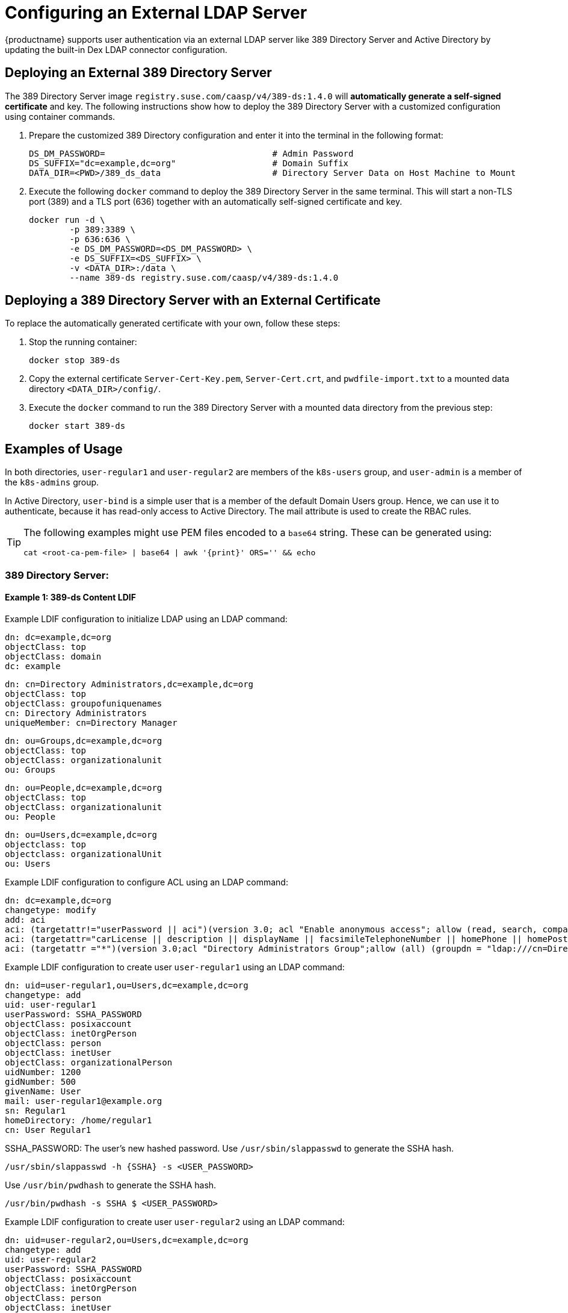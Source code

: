 = Configuring an External LDAP Server

{productname} supports user authentication via an external LDAP server like 389
Directory Server and Active Directory by updating the built-in Dex LDAP connector configuration.

== Deploying an External 389 Directory Server

The 389 Directory Server image `registry.suse.com/caasp/v4/389-ds:1.4.0`
will *automatically generate a self-signed certificate* and key.
The following instructions show how to deploy the 389 Directory Server
with a customized configuration using container commands.

. Prepare the customized 389 Directory configuration and enter it
into the terminal in the following format:
+
----
DS_DM_PASSWORD=                                 # Admin Password
DS_SUFFIX="dc=example,dc=org"                   # Domain Suffix
DATA_DIR=<PWD>/389_ds_data                      # Directory Server Data on Host Machine to Mount
----

. Execute the following `docker` command to deploy the 389 Directory Server in the same terminal.
This will start a non-TLS port (389) and a TLS port (636) together with an
automatically self-signed certificate and key.
+
----
docker run -d \
	-p 389:3389 \
	-p 636:636 \
	-e DS_DM_PASSWORD=<DS_DM_PASSWORD> \
	-e DS_SUFFIX=<DS_SUFFIX> \
	-v <DATA_DIR>:/data \
	--name 389-ds registry.suse.com/caasp/v4/389-ds:1.4.0
----

== Deploying a 389 Directory Server with an External Certificate

To replace the automatically generated certificate with your own, follow these steps:

. Stop the running container:
+
----
docker stop 389-ds
----

. Copy the external certificate `Server-Cert-Key.pem`, `Server-Cert.crt`, and `pwdfile-import.txt` to a mounted data directory `<DATA_DIR>/config/`.

. Execute the `docker` command to run the 389 Directory Server with a mounted data
directory from the previous step:
+
----
docker start 389-ds
----

== Examples of Usage

In both directories, `user-regular1` and `user-regular2` are members of the `k8s-users` group,
and `user-admin` is a member of the `k8s-admins` group.

In Active Directory, `user-bind` is a simple user that is a member of the default Domain Users group.
Hence, we can use it to authenticate, because it has read-only access to Active Directory.
The mail attribute is used to create the RBAC rules.

[TIP]
====
The following examples might use PEM files encoded to a `base64` string.
These can be generated using:

[source,bash]
----
cat <root-ca-pem-file> | base64 | awk '{print}' ORS='' && echo
----

====

=== 389 Directory Server:

==== Example 1: 389-ds Content LDIF

Example LDIF configuration to initialize LDAP using an LDAP command:

====

  dn: dc=example,dc=org
  objectClass: top
  objectClass: domain
  dc: example

  dn: cn=Directory Administrators,dc=example,dc=org
  objectClass: top
  objectClass: groupofuniquenames
  cn: Directory Administrators
  uniqueMember: cn=Directory Manager

  dn: ou=Groups,dc=example,dc=org
  objectClass: top
  objectClass: organizationalunit
  ou: Groups

  dn: ou=People,dc=example,dc=org
  objectClass: top
  objectClass: organizationalunit
  ou: People

  dn: ou=Users,dc=example,dc=org
  objectclass: top
  objectclass: organizationalUnit
  ou: Users
====

Example LDIF configuration to configure ACL using an LDAP command:

====
  dn: dc=example,dc=org
  changetype: modify
  add: aci
  aci: (targetattr!="userPassword || aci")(version 3.0; acl "Enable anonymous access"; allow (read, search, compare) userdn="ldap:///anyone";)
  aci: (targetattr="carLicense || description || displayName || facsimileTelephoneNumber || homePhone || homePostalAddress || initials || jpegPhoto || labeledURI || mail || mobile || pager || photo || postOfficeBox || postalAddress || postalCode || preferredDeliveryMethod || preferredLanguage || registeredAddress || roomNumber || secretary || seeAlso || st || street || telephoneNumber || telexNumber || title || userCertificate || userPassword || userSMIMECertificate || x500UniqueIdentifier")(version 3.0; acl "Enable self write for common attributes"; allow (write) userdn="ldap:///self";)
  aci: (targetattr ="*")(version 3.0;acl "Directory Administrators Group";allow (all) (groupdn = "ldap:///cn=Directory Administrators, dc=example,dc=org");)
====

Example LDIF configuration to create user `user-regular1` using an LDAP command:
====

  dn: uid=user-regular1,ou=Users,dc=example,dc=org
  changetype: add
  uid: user-regular1
  userPassword: SSHA_PASSWORD
  objectClass: posixaccount
  objectClass: inetOrgPerson
  objectClass: person
  objectClass: inetUser
  objectClass: organizationalPerson
  uidNumber: 1200
  gidNumber: 500
  givenName: User
  mail: user-regular1@example.org
  sn: Regular1
  homeDirectory: /home/regular1
  cn: User Regular1
====
SSHA_PASSWORD: The user's new hashed password. 
Use `/usr/sbin/slappasswd` to generate the SSHA hash.
----
/usr/sbin/slappasswd -h {SSHA} -s <USER_PASSWORD>
----
Use `/usr/bin/pwdhash` to generate the SSHA hash.
----
/usr/bin/pwdhash -s SSHA $ <USER_PASSWORD>
----
Example LDIF configuration to create user `user-regular2` using an LDAP command:
====

  dn: uid=user-regular2,ou=Users,dc=example,dc=org
  changetype: add
  uid: user-regular2
  userPassword: SSHA_PASSWORD
  objectClass: posixaccount
  objectClass: inetOrgPerson
  objectClass: person
  objectClass: inetUser
  objectClass: organizationalPerson
  uidNumber: 1300
  gidNumber: 500
  givenName: User
  mail: user-regular2@example.org
  sn: Regular1
  homeDirectory: /home/regular2
  cn: User Regular2
====
SSHA_PASSWORD: The user's new hashed password. 
Use `/usr/sbin/slappasswd` to generate the SSHA hash.
----
/usr/sbin/slappasswd -h {SSHA} -s <USER_PASSWORD>
----
Use `/usr/bin/pwdhash` to generate the SSHA hash.
----
/usr/bin/pwdhash -s SSHA $ <USER_PASSWORD>
----
Example LDIF configuration to create user `user-admin` using an LDAP command:
====

  dn: uid=user-admin,ou=Users,dc=example,dc=org
  changetype: add
  uid: user-admin
  userPassword: SSHA_PASSWORD
  objectClass: posixaccount
  objectClass: inetOrgPerson
  objectClass: person
  objectClass: inetUser
  objectClass: organizationalPerson
  uidNumber: 1000
  gidNumber: 100
  givenName: User
  mail: user-admin@example.org
  sn: Admin
  homeDirectory: /home/admin
  cn: User Admin
====
SSHA_PASSWORD: The user's new hashed password. 
Use `/usr/sbin/slappasswd` to generate the SSHA hash.
----
/usr/sbin/slappasswd -h {SSHA} -s <USER_PASSWORD>
----
Use `/usr/bin/pwdhash` to generate the SSHA hash.
----
/usr/bin/pwdhash -s SSHA $ <USER_PASSWORD>
----
Example LDIF configuration to create group `k8s-users` using an LDAP command:
====

  dn: cn=k8s-users,ou=Groups,dc=example,dc=org
  changetype: add
  gidNumber: 500
  objectClass: posixGroup
  cn: k8s-users
  memberUid: user-regular1
  memberUid: user-regular2
====

Example LDIF configuration to create group `k8s-admins` using an LDAP command:
====

  dn: cn=k8s-admins,ou=Groups,dc=example,dc=org
  changetype: add
  gidNumber: 100
  objectClass: posixGroup
  cn: k8s-admins
  memberUid: user-admin
====

==== Example 2: Dex LDAP TLS Connector Configuration (`addons/dex/dex.yaml`)
Dex connector template configured to use 389-DS:
----
connectors:
- type: ldap
  # Required field for connector id.
  id: 389ds
  # Required field for connector name.
  name: 389ds
  config:
    # Host and optional port of the LDAP server in the form "host:port".
    # If the port is not supplied, it will be guessed based on "insecureNoSSL",
    # and "startTLS" flags. 389 for insecure or StartTLS connections, 636
    # otherwise.
    host: ldap.example.org:636

    # The following field is required if the LDAP host is not using TLS (port 389).
    # Because this option inherently leaks passwords to anyone on the same network
    # as dex, THIS OPTION MAY BE REMOVED WITHOUT WARNING IN A FUTURE RELEASE.
    #
    # insecureNoSSL: true

    # If a custom certificate isn't provide, this option can be used to turn on
    # TLS certificate checks. As noted, it is insecure and shouldn't be used outside
    # of explorative phases.
    #
    insecureSkipVerify: true

    # When connecting to the server, connect using the ldap:// protocol then issue
    # a StartTLS command. If unspecified, connections will use the ldaps:// protocol
    #
    # startTLS: true

    # Path to a trusted root certificate file. Default: use the host's root CA.
    # rootCA: /etc/dex/pki/ca.crt

    # A raw certificate file can also be provided inline.
    rootCAData: <base64 encoded PEM file>

    # The DN and password for an application service account. The connector uses
    # these credentials to search for users and groups. Not required if the LDAP
    # server provides access for anonymous auth.
    # Please note that if the bind password contains a `$`, it has to be saved in an
    # environment variable which should be given as the value to `bindPW`.
<<<<<<< HEAD
    bindDN: cn=user-admin,ou=Users,dc=example,dc=org
    bindPW: <BIND_DN_PASSWORD>
=======
    bindDN: cn=Directory Manager
    bindPW: <Password of Bind DN>
>>>>>>> Make changes to conform updated entrypoint and fix #496, #497, #499, #500

    # The attribute to display in the provided password prompt. If unset, will
    # display "Username"
    usernamePrompt: Email Address

    # User search maps a username and password entered by a user to a LDAP entry.
    userSearch:
      # BaseDN to start the search from. It will translate to the query
      # "(&(objectClass=person)(mail=<USERNAME>))".
      baseDN: ou=Users,dc=example,dc=org
      # Optional filter to apply when searching the directory.
      filter: "(objectClass=person)"

      # username attribute used for comparing user entries. This will be translated
      # and combined with the other filter as "(<attr>=<USERNAME>)".
      username: mail
      # The following three fields are direct mappings of attributes on the user entry.
      # String representation of the user.
      idAttr: dn
      # Required. Attribute to map to Email.
      emailAttr: mail
      # Maps to display name of users. No default value.
      nameAttr: cn

      # Group search queries for groups given a user entry.
      groupSearch:
      # BaseDN to start the search from. It will translate to the query
      # "(&(objectClass=group)(member=<USER_UID>))".
      baseDN: ou=Groups,dc=example,dc=org
      # Optional filter to apply when searching the directory.
      filter: "(objectClass=groupOfNames)"

      # Following two fields are used to match a user to a group. It adds an additional
      # requirement to the filter that an attribute in the group must match the user's
      # attribute value.
      userAttr: dn
      groupAttr: memberUid

      # Represents group name.
      nameAttr: cn
----

Then, refer to <<_sec.admin.security.rbac.update>> to apply the dex.yaml and <<_sec.admin.security.rbac.apply>> to access through Web or CLI.

=== Active Directory

==== Example 1: Active Directory Content LDIF

Example LDIF configuration to create user `user-regular1` using an LDAP command:
====

  dn: cn=user-regular1,ou=Users,dc=example,dc=org
  objectClass: top
  objectClass: person
  objectClass: organizationalPerson
  objectClass: user
  cn: user-regular1
  sn: Regular1
  givenName: User
  distinguishedName: cn=user-regular1,ou=Users,dc=example,dc=org
  displayName: User Regular1
  memberOf: cn=Domain Users,ou=Users,dc=example,dc=org
  memberOf: cn=k8s-users,ou=Groups,dc=example,dc=org
  name: user-regular1
  sAMAccountName: user-regular1
  objectCategory: cn=Person,cn=Schema,cn=Configuration,dc=example,dc=org
  mail: user-regular1@example.org
====

Example LDIF configuration to create user `user-regular2` using an LDAP command:
====

  dn: cn=user-regular2,ou=Users,dc=example,dc=org
  objectClass: top
  objectClass: person
  objectClass: organizationalPerson
  objectClass: user
  cn: user-regular2
  sn: Regular2
  givenName: User
  distinguishedName: cn=user-regular2,ou=Users,dc=example,dc=org
  displayName: User Regular2
  memberOf: cn=Domain Users,ou=Users,dc=example,dc=org
  memberOf: cn=k8s-users,ou=Groups,dc=example,dc=org
  name: user-regular2
  sAMAccountName: user-regular2
  objectCategory: cn=Person,cn=Schema,cn=Configuration,dc=example,dc=org
  mail: user-regular2@example.org
====

Example LDIF configuration to create user `user-bind` using an LDAP command:
====

  dn: cn=user-bind,ou=Users,dc=example,dc=org
  objectClass: top
  objectClass: person
  objectClass: organizationalPerson
  objectClass: user
  cn: user-bind
  sn: Bind
  givenName: User
  distinguishedName: cn=user-bind,ou=Users,dc=example,dc=org
  displayName: User Bind
  memberOf: cn=Domain Users,ou=Users,dc=example,dc=org
  name: user-bind
  sAMAccountName: user-bind
  objectCategory: cn=Person,cn=Schema,cn=Configuration,dc=example,dc=org
  mail: user-bind@example.org
====

Example LDIF configuration to create user `user-admin` using an LDAP command:
====

  dn: cn=user-admin,ou=Users,dc=example,dc=org
  objectClass: top
  objectClass: person
  objectClass: organizationalPerson
  objectClass: user
  cn: user-admin
  sn: Admin
  givenName: User
  distinguishedName: cn=user-admin,ou=Users,dc=example,dc=org
  displayName: User Admin
  memberOf: cn=Domain Users,ou=Users,dc=example,dc=org
  memberOf: cn=k8s-admins,ou=Groups,dc=example,dc=org
  name: user-admin
  sAMAccountName: user-admin
  objectCategory: cn=Person,cn=Schema,cn=Configuration,dc=example,dc=org
  mail: user-admin@example.org
====

Example LDIF configuration to create group `k8s-users` using an LDAP command:
====

  dn: cn=k8s-users,ou=Groups,dc=example,dc=org
  objectClass: top
  objectClass: group
  cn: k8s-users
  member: cn=user-regular1,ou=Users,dc=example,dc=org
  member: cn=user-regular2,ou=Users,dc=example,dc=org
  distinguishedName: cn=k8s-users,ou=Groups,dc=example,dc=org
  name: k8s-users
  sAMAccountName: k8s-users
  objectCategory: cn=Group,cn=Schema,cn=Configuration,dc=example,dc=org
====

Example LDIF configuration to create group `k8s-admins` using an LDAP command:
====

  dn: cn=k8s-admins,ou=Groups,dc=example,dc=org
  objectClass: top
  objectClass: group
  cn: k8s-admins
  member: cn=user-admin,ou=Users,dc=example,dc=org
  distinguishedName: cn=k8s-admins,ou=Groups,dc=example,dc=org
  name: k8s-admins
  sAMAccountName: k8s-admins
  objectCategory: cn=Group,cn=Schema,cn=Configuration,dc=example,dc=org
====

==== Example 2: Dex Active Directory TLS Connector Configuration
<<<<<<< HEAD
Run `kubectl --namespace=kube-system edit configmap oidc-dex-config` to edit Dex ConfigMap.
Configure Dex ConfigMap to use Active Directory using the following template:
=======
Dex connector template configured to use Active Directory:
>>>>>>> Make changes to conform updated entrypoint and fix #496, #497, #499, #500
----
connectors:
- type: ldap
  # Required field for connector id.
  id: AD
  # Required field for connector name.
  name: AD
  config:
    # Host and optional port of the LDAP server in the form "host:port".
    # If the port is not supplied, it will be guessed based on "insecureNoSSL",
    # and "startTLS" flags. 389 for insecure or StartTLS connections, 636
    # otherwise.
    host: ad.example.org:636

    # Following field is required if the LDAP host is not using TLS (port 389).
    # Because this option inherently leaks passwords to anyone on the same network
    # as dex, THIS OPTION MAY BE REMOVED WITHOUT WARNING IN A FUTURE RELEASE.
    #
    # insecureNoSSL: true

    # If a custom certificate isn't provide, this option can be used to turn on
    # TLS certificate checks. As noted, it is insecure and shouldn't be used outside
    # of explorative phases.
    #
    # insecureSkipVerify: true

    # When connecting to the server, connect using the ldap:// protocol then issue
    # a StartTLS command. If unspecified, connections will use the ldaps:// protocol
    #
    # startTLS: true

    # Path to a trusted root certificate file. Default: use the host's root CA.
    # rootCA: /etc/dex/ldap.ca

    # A raw certificate file can also be provided inline.
    rootCAData: ( base64 encoded PEM file )

    # The DN and password for an application service account. The connector uses
    # these credentials to search for users and groups. Not required if the LDAP
    # server provides access for anonymous auth.
    # Please note that if the bind password contains a `$`, it has to be saved in an
    # environment variable which should be given as the value to `bindPW`.
    bindDN: cn=user-admin,ou=Users,dc=example,dc=org
    bindPW: <Password of Bind DN>

    # The attribute to display in the provided password prompt. If unset, will
    # display "Username"
    usernamePrompt: Email Address

    # User search maps a username and password entered by a user to a LDAP entry.
    userSearch:
      # BaseDN to start the search from. It will translate to the query
      # "(&(objectClass=person)(mail=<USERNAME>))".
      baseDN: ou=Users,dc=example,dc=org
      # Optional filter to apply when searching the directory.
      filter: "(objectClass=person)"

      # username attribute used for comparing user entries. This will be translated
      # and combined with the other filter as "(<attr>=<USERNAME>)".
      username: mail
      # The following three fields are direct mappings of attributes on the user entry.
      # String representation of the user.
      idAttr: distinguishedName
      # Required. Attribute to map to Email.
      emailAttr: mail
      # Maps to display name of users. No default value.
      nameAttr: sAMAccountName

    # Group search queries for groups given a user entry.
    groupSearch:
      # BaseDN to start the search from. It will translate to the query
      # "(&(objectClass=group)(member=<USER_UID>))".
      baseDN: ou=Groups,dc=example,dc=org
      # Optional filter to apply when searching the directory.
      filter: "(objectClass=group)"

      # Following two fields are used to match a user to a group. It adds an additional
      # requirement to the filter that an attribute in the group must match the user's
      # attribute value.
      userAttr: distinguishedName
      groupAttr: member

      # Represents group name.
      nameAttr: sAMAccountName
----

base64 encoded PEM file can be generated by running:
[source,bash]
----
cat <root-ca-pem-file> | base64 | awk '{print}' ORS='' && echo
----

Then, refer to <<_sec.admin.security.rbac.update>> to apply the dex.yaml and <<_sec.admin.security.rbac.apply>> to access through Web or CLI.
